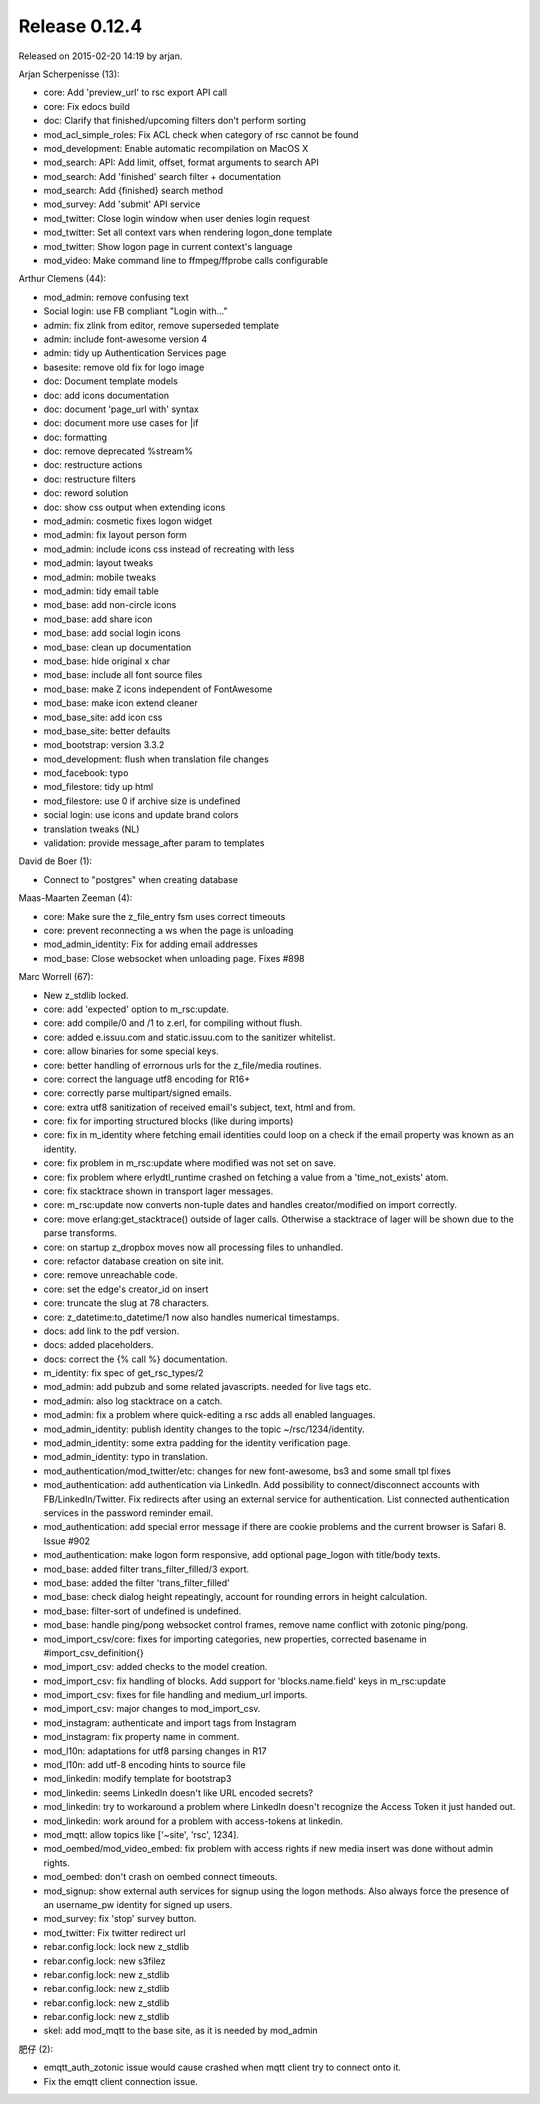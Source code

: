Release 0.12.4
==============

Released on 2015-02-20 14:19 by arjan.


Arjan Scherpenisse (13):

* core: Add 'preview_url' to rsc export API call
* core: Fix edocs build
* doc: Clarify that finished/upcoming filters don't perform sorting
* mod_acl_simple_roles: Fix ACL check when category of rsc cannot be found
* mod_development: Enable automatic recompilation on MacOS X
* mod_search: API: Add limit, offset, format arguments to search API
* mod_search: Add 'finished' search filter + documentation
* mod_search: Add {finished} search method
* mod_survey: Add 'submit' API service
* mod_twitter: Close login window when user denies login request
* mod_twitter: Set all context vars when rendering logon_done template
* mod_twitter: Show logon page in current context's language
* mod_video: Make command line to ffmpeg/ffprobe calls configurable

Arthur Clemens (44):

* mod_admin: remove confusing text
* Social login: use FB compliant "Login with..."
* admin: fix zlink from editor, remove superseded template
* admin: include font-awesome version 4
* admin: tidy up Authentication Services page
* basesite: remove old fix for logo image
* doc: Document template models
* doc: add icons documentation
* doc: document 'page_url with' syntax
* doc: document more use cases for |if
* doc: formatting
* doc: remove deprecated %stream%
* doc: restructure actions
* doc: restructure filters
* doc: reword solution
* doc: show css output when extending icons
* mod_admin: cosmetic fixes logon widget
* mod_admin: fix layout person form
* mod_admin: include icons css instead of recreating with less
* mod_admin: layout tweaks
* mod_admin: mobile tweaks
* mod_admin: tidy email table
* mod_base: add non-circle icons
* mod_base: add share icon
* mod_base: add social login icons
* mod_base: clean up documentation
* mod_base: hide original x char
* mod_base: include all font source files
* mod_base: make Z icons independent of FontAwesome
* mod_base: make icon extend cleaner
* mod_base_site: add icon css
* mod_base_site: better defaults
* mod_bootstrap: version 3.3.2
* mod_development: flush when translation file changes
* mod_facebook: typo
* mod_filestore: tidy up html
* mod_filestore: use 0 if archive size is undefined
* social login: use icons and update brand colors
* translation tweaks (NL)
* validation: provide message_after param to templates

David de Boer (1):

* Connect to "postgres" when creating database

Maas-Maarten Zeeman (4):

* core: Make sure the z_file_entry fsm uses correct timeouts
* core: prevent reconnecting a ws when the page is unloading
* mod_admin_identity: Fix for adding email addresses
* mod_base: Close websocket when unloading page. Fixes #898

Marc Worrell (67):

* New z_stdlib locked.
* core: add 'expected' option to m_rsc:update.
* core: add compile/0 and /1 to z.erl, for compiling without flush.
* core: added e.issuu.com and static.issuu.com to the sanitizer whitelist.
* core: allow binaries for some special keys.
* core: better handling of errornous urls for the z_file/media routines.
* core: correct the language utf8 encoding for R16+
* core: correctly parse  multipart/signed emails.
* core: extra utf8 sanitization of received email's subject, text, html and from.
* core: fix for importing structured blocks (like during imports)
* core: fix in m_identity where fetching email identities could loop on a check if the email property was known as an identity.
* core: fix problem in m_rsc:update where modified was not set on save.
* core: fix problem where erlydtl_runtime crashed on fetching a value from a 'time_not_exists' atom.
* core: fix stacktrace shown in transport lager messages.
* core: m_rsc:update now converts non-tuple dates and handles creator/modified on import correctly.
* core: move erlang:get_stacktrace() outside of lager calls. Otherwise a stacktrace of lager will be shown due to the parse transforms.
* core: on startup z_dropbox moves now all processing files to unhandled.
* core: refactor database creation on site init.
* core: remove unreachable code.
* core: set the edge's creator_id on insert
* core: truncate the slug at 78 characters.
* core: z_datetime:to_datetime/1 now also handles numerical timestamps.
* docs: add link to the pdf version.
* docs: added placeholders.
* docs: correct the {% call %} documentation.
* m_identity: fix spec of get_rsc_types/2
* mod_admin: add pubzub and some related javascripts. needed for live tags etc.
* mod_admin: also log stacktrace on a catch.
* mod_admin: fix a problem where quick-editing a rsc adds all enabled languages.
* mod_admin_identity: publish identity changes to the topic ~/rsc/1234/identity.
* mod_admin_identity: some extra padding for the identity verification page.
* mod_admin_identity: typo in translation.
* mod_authentication/mod_twitter/etc: changes for new font-awesome, bs3 and some small tpl fixes
* mod_authentication: add authentication via LinkedIn. Add possibility to connect/disconnect accounts with FB/LinkedIn/Twitter. Fix redirects after using an external service for authentication. List connected authentication services in the password reminder email.
* mod_authentication: add special error message if there are cookie problems and the current browser is Safari 8.  Issue #902
* mod_authentication: make logon form responsive, add optional page_logon with title/body texts.
* mod_base: added filter trans_filter_filled/3 export.
* mod_base: added the filter 'trans_filter_filled'
* mod_base: check dialog height repeatingly, account for rounding errors in height calculation.
* mod_base: filter-sort of undefined is undefined.
* mod_base: handle ping/pong websocket control frames, remove name conflict with zotonic ping/pong.
* mod_import_csv/core: fixes for importing categories, new properties, corrected basename in #import_csv_definition{}
* mod_import_csv: added checks to the model creation.
* mod_import_csv: fix handling of blocks. Add support for 'blocks.name.field' keys in m_rsc:update
* mod_import_csv: fixes for file handling and medium_url imports.
* mod_import_csv: major changes to mod_import_csv.
* mod_instagram: authenticate and import tags from Instagram
* mod_instagram: fix property name in comment.
* mod_l10n: adaptations for utf8 parsing changes in R17
* mod_l10n: add utf-8 encoding hints to source file
* mod_linkedin: modify template for bootstrap3
* mod_linkedin: seems LinkedIn doesn't like URL encoded secrets?
* mod_linkedin: try to workaround a problem where LinkedIn doesn't recognize the Access Token it just handed out.
* mod_linkedin: work around for a problem with access-tokens at linkedin.
* mod_mqtt: allow topics like ['~site', 'rsc', 1234].
* mod_oembed/mod_video_embed: fix problem with access rights if new media insert was done without admin rights.
* mod_oembed: don't crash on oembed connect timeouts.
* mod_signup: show external auth services for signup using the logon methods. Also always force the presence of an username_pw identity for signed up users.
* mod_survey: fix 'stop' survey button.
* mod_twitter: Fix twitter redirect url
* rebar.config.lock: lock new z_stdlib
* rebar.config.lock: new s3filez
* rebar.config.lock: new z_stdlib
* rebar.config.lock: new z_stdlib
* rebar.config.lock: new z_stdlib
* rebar.config.lock: new z_stdlib
* skel: add mod_mqtt to the base site, as it is needed by mod_admin

肥仔 (2):

* emqtt_auth_zotonic issue would cause crashed when mqtt client try to connect onto it.
* Fix the emqtt client connection issue.

